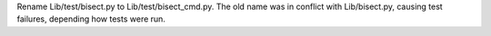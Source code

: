Rename Lib/test/bisect.py to Lib/test/bisect_cmd.py. The old name was in
conflict with Lib/bisect.py, causing test failures, depending how tests
were run.
